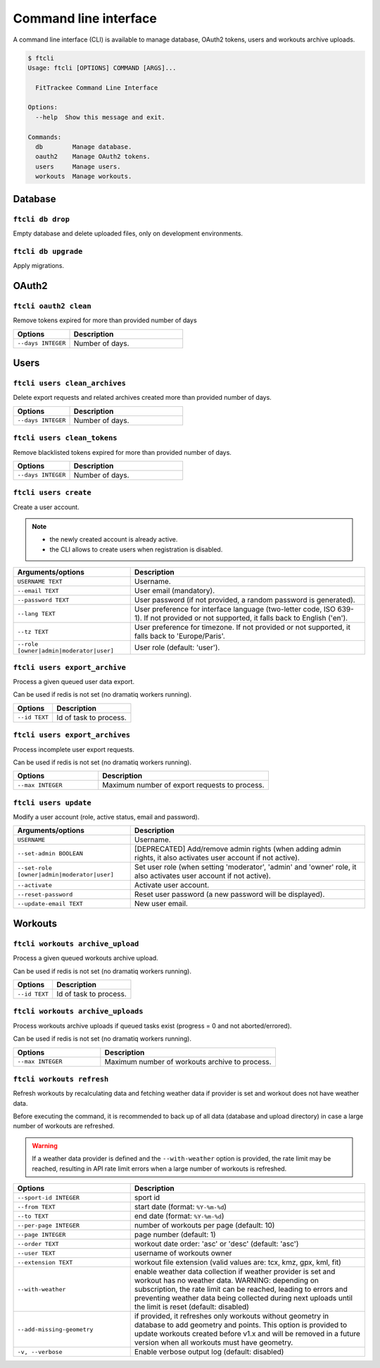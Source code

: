 Command line interface
######################

A command line interface (CLI) is available to manage database, OAuth2 tokens, users and workouts archive uploads.

.. code-block:: bash

    $ ftcli
    Usage: ftcli [OPTIONS] COMMAND [ARGS]...

      FitTrackee Command Line Interface

    Options:
      --help  Show this message and exit.

    Commands:
      db        Manage database.
      oauth2    Manage OAuth2 tokens.
      users     Manage users.
      workouts  Manage workouts.


Database
~~~~~~~~

``ftcli db drop``
"""""""""""""""""
.. versionadded:: 0.6.5

Empty database and delete uploaded files, only on development environments.


``ftcli db upgrade``
""""""""""""""""""""
.. versionadded:: 0.6.5

Apply migrations.


OAuth2
~~~~~~

``ftcli oauth2 clean``
""""""""""""""""""""""
.. versionadded:: 0.7.0

Remove tokens expired for more than provided number of days

.. cssclass:: table-bordered
.. list-table::
   :widths: 25 50
   :header-rows: 1

   * - Options
     - Description
   * - ``--days INTEGER``
     - Number of days.



Users
~~~~~

``ftcli users clean_archives``
""""""""""""""""""""""""""""""
.. versionadded:: 0.7.13

Delete export requests and related archives created more than provided number of days.

.. cssclass:: table-bordered
.. list-table::
   :widths: 25 50
   :header-rows: 1

   * - Options
     - Description
   * - ``--days INTEGER``
     - Number of days.


``ftcli users clean_tokens``
""""""""""""""""""""""""""""
.. versionadded:: 0.7.0

Remove blacklisted tokens expired for more than provided number of days.

.. cssclass:: table-bordered
.. list-table::
   :widths: 25 50
   :header-rows: 1

   * - Options
     - Description
   * - ``--days INTEGER``
     - Number of days.


``ftcli users create``
""""""""""""""""""""""
.. versionadded:: 0.7.15
.. versionchanged:: 0.8.4  User preference for interface language is added.
.. versionchanged:: 0.9.0  Add option for user role.
.. versionchanged:: 0.9.4  User preference for timezone is added.

Create a user account.

.. note::
  - the newly created account is already active.
  - the CLI allows to create users when registration is disabled.


.. cssclass:: table-bordered
.. list-table::
   :widths: 25 50
   :header-rows: 1

   * - Arguments/options
     - Description
   * - ``USERNAME TEXT``
     - Username.
   * - ``--email TEXT``
     - User email (mandatory).
   * - ``--password TEXT``
     - User password (if not provided, a random password is generated).
   * - ``--lang TEXT``
     - User preference for interface language (two-letter code, ISO 639-1). If not provided or not supported, it falls back to English ('en').
   * - ``--tz TEXT``
     - User preference for timezone. If not provided or not supported, it falls back to 'Europe/Paris'.
   * - ``--role [owner|admin|moderator|user]``
     - User role (default: 'user').


``ftcli users export_archive``
"""""""""""""""""""""""""""""""
.. versionadded:: 0.10.0

Process a given queued user data export.

Can be used if redis is not set (no dramatiq workers running).

.. cssclass:: table-bordered
.. list-table::
   :widths: 25 50
   :header-rows: 1

   * - Options
     - Description
   * - ``--id TEXT``
     - Id of task to process.


``ftcli users export_archives``
"""""""""""""""""""""""""""""""
.. versionadded:: 0.7.13

Process incomplete user export requests.

Can be used if redis is not set (no dramatiq workers running).

.. cssclass:: table-bordered
.. list-table::
   :widths: 25 50
   :header-rows: 1

   * - Options
     - Description
   * - ``--max INTEGER``
     - Maximum number of export requests to process.


``ftcli users update``
""""""""""""""""""""""
.. versionadded:: 0.6.5
.. versionchanged:: 0.9.0  Add ``--set-role`` option. ``--set-admin`` is now deprecated.

Modify a user account (role, active status, email and password).

.. cssclass:: table-bordered
.. list-table::
   :widths: 25 50
   :header-rows: 1

   * - Arguments/options
     - Description
   * - ``USERNAME``
     - Username.
   * - ``--set-admin BOOLEAN``
     - [DEPRECATED] Add/remove admin rights (when adding admin rights, it also activates user account if not active).
   * - ``--set-role [owner|admin|moderator|user]``
     - Set user role (when setting 'moderator', 'admin' and 'owner' role, it also activates user account if not active).
   * - ``--activate``
     - Activate user account.
   * - ``--reset-password``
     - Reset user password (a new password will be displayed).
   * - ``--update-email TEXT``
     - New user email.


Workouts
~~~~~~~~

``ftcli workouts archive_upload``
"""""""""""""""""""""""""""""""""
.. versionadded:: 0.10.0

Process a given queued workouts archive upload.

Can be used if redis is not set (no dramatiq workers running).

.. cssclass:: table-bordered
.. list-table::
   :widths: 25 50
   :header-rows: 1

   * - Options
     - Description
   * - ``--id TEXT``
     - Id of task to process.


``ftcli workouts archive_uploads``
""""""""""""""""""""""""""""""""""
.. versionadded:: 0.10.0

Process workouts archive uploads if queued tasks exist (progress = 0 and not aborted/errored).

Can be used if redis is not set (no dramatiq workers running).

.. cssclass:: table-bordered
.. list-table::
   :widths: 25 50
   :header-rows: 1

   * - Options
     - Description
   * - ``--max INTEGER``
     - Maximum number of workouts archive to process.


``ftcli workouts refresh``
""""""""""""""""""""""""""
.. versionadded:: 0.12.0

Refresh workouts by recalculating data and fetching weather data if provider is set and workout does not have weather data.

Before executing the command, it is recommended to back up of all data (database and upload directory) in case a large number of workouts are refreshed.

.. warning::
   If a weather data provider is defined and the ``--with-weather`` option is provided, the rate limit may be reached, resulting in API rate limit errors when a large number of workouts is refreshed.

.. cssclass:: table-bordered
.. list-table::
   :widths: 25 50
   :header-rows: 1

   * - Options
     - Description
   * - ``--sport-id INTEGER``
     - sport id
   * - ``--from TEXT``
     - start date (format: ``%Y-%m-%d``)
   * - ``--to TEXT``
     - end date (format: ``%Y-%m-%d``)
   * - ``--per-page INTEGER``
     - number of workouts per page (default: 10)
   * - ``--page INTEGER``
     - page number (default: 1)
   * - ``--order TEXT``
     - workout date order: 'asc' or 'desc' (default: 'asc')
   * - ``--user TEXT``
     - username of workouts owner
   * - ``--extension TEXT``
     - workout file extension (valid values are: tcx, kmz, gpx, kml, fit)
   * - ``--with-weather``
     - enable weather data collection if weather provider is set and workout has no weather data. WARNING: depending on subscription, the rate limit can be reached, leading to errors and preventing weather data being collected during next uploads until the limit is reset (default: disabled)
   * - ``--add-missing-geometry``
     - if provided, it refreshes only workouts without geometry in database to add geometry and points. This option is provided to update workouts created before v1.x and will be removed in a future version when all workouts must have geometry.
   * - ``-v, --verbose``
     - Enable verbose output log (default: disabled)